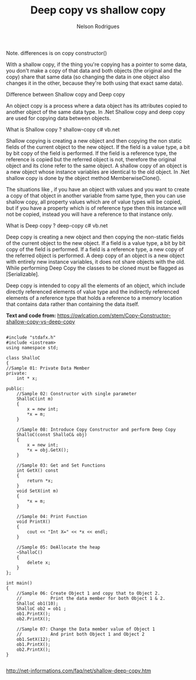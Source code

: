 #+title: Deep copy vs shallow copy
#+author: Nelson Rodrigues


Note. differences is on copy constructor()

With a shallow copy, if the thing you're copying has a pointer to some data, you don't make a copy of that data and both objects (the original and the copy) share that same data (so changing the data in one object also changes it in the other, because they're both using that exact same data). 



Difference between Shallow copy and Deep copy

An object copy is a process where a data object has its attributes copied to another object of the same data type. In .Net Shallow copy and deep copy are used for copying data between objects.

What is Shallow copy ?
shallow-copy c# vb.net

Shallow copying is creating a new object and then copying the non static fields of the current object to the new object. If the field is a value type, a bit by bit copy of the field is performed. If the field is a reference type, the reference is copied but the referred object is not, therefore the original object and its clone refer to the same object. A shallow copy of an object is a new object whose instance variables are identical to the old object. In .Net shallow copy is done by the object method MemberwiseClone().

The situations like , if you have an object with values and you want to create a copy of that object in another variable from same type, then you can use shallow copy, all property values which are of value types will be copied, but if you have a property which is of reference type then this instance will not be copied, instead you will have a reference to that instance only.

What is Deep copy ?
deep-copy c# vb.net

Deep copy is creating a new object and then copying the non-static fields of the current object to the new object. If a field is a value type, a bit by bit copy of the field is performed. If a field is a reference type, a new copy of the referred object is performed. A deep copy of an object is a new object with entirely new instance variables, it does not share objects with the old. While performing Deep Copy the classes to be cloned must be flagged as [Serializable].

Deep copy is intended to copy all the elements of an object, which include directly referenced elements of value type and the indirectly referenced elements of a reference type that holds a reference to a memory location that contains data rather than containing the data itself.

*Text and code from:*
https://owlcation.com/stem/Copy-Constructor-shallow-copy-vs-deep-copy


#+BEGIN_SRC C++

#include "stdafx.h"
#include <iostream>
using namespace std;
 
class ShalloC
{
//Sample 01: Private Data Member
private:
    int * x;
 
public:
    //Sample 02: Constructor with single parameter
    ShalloC(int m)
    {
        x = new int;
        *x = m;
    }
 
    //Sample 08: Introduce Copy Constructor and perform Deep Copy
    ShalloC(const ShalloC& obj)
    {
        x = new int;
        *x = obj.GetX();
    }
 
    //Sample 03: Get and Set Functions
    int GetX() const
    {
        return *x;
    }
    void SetX(int m)
    {
        *x = m;
    }
 
    //Sample 04: Print Function
    void PrintX()
    {
        cout << "Int X=" << *x << endl;
    }
 
    //Sample 05: DeAllocate the heap
    ~ShalloC()
    {
        delete x;
    }
};
 
int main()
{
    //Sample 06: Create Object 1 and copy that to Object 2.
    //           Print the data member for both Object 1 & 2.
    ShalloC ob1(10);
    ShalloC ob2 = ob1 ;
    ob1.PrintX();
    ob2.PrintX();
 
    //Sample 07: Change the Data member value of Object 1
    //           And print both Object 1 and Object 2
    ob1.SetX(12);
    ob1.PrintX();
    ob2.PrintX();
}

#+END_SRC

http://net-informations.com/faq/net/shallow-deep-copy.htm

